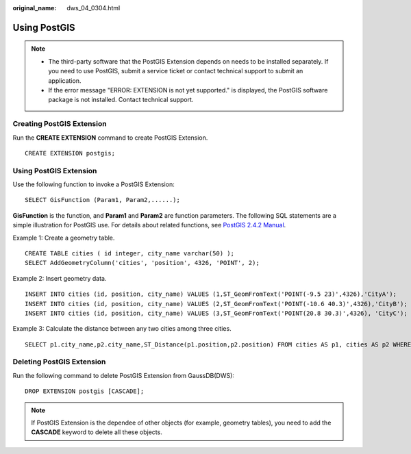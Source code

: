 :original_name: dws_04_0304.html

.. _dws_04_0304:

Using PostGIS
=============

.. note::

   -  The third-party software that the PostGIS Extension depends on needs to be installed separately. If you need to use PostGIS, submit a service ticket or contact technical support to submit an application.
   -  If the error message "ERROR: EXTENSION is not yet supported." is displayed, the PostGIS software package is not installed. Contact technical support.

Creating PostGIS Extension
--------------------------

Run the **CREATE EXTENSION** command to create PostGIS Extension.

::

   CREATE EXTENSION postgis;

Using PostGIS Extension
-----------------------

Use the following function to invoke a PostGIS Extension:

::

   SELECT GisFunction (Param1, Param2,......);

**GisFunction** is the function, and **Param1** and **Param2** are function parameters. The following SQL statements are a simple illustration for PostGIS use. For details about related functions, see `PostGIS 2.4.2 Manual <https://download.osgeo.org/postgis/docs/postgis-2.4.2.pdf>`__.

Example 1: Create a geometry table.

::

   CREATE TABLE cities ( id integer, city_name varchar(50) );
   SELECT AddGeometryColumn('cities', 'position', 4326, 'POINT', 2);

Example 2: Insert geometry data.

::

   INSERT INTO cities (id, position, city_name) VALUES (1,ST_GeomFromText('POINT(-9.5 23)',4326),'CityA');
   INSERT INTO cities (id, position, city_name) VALUES (2,ST_GeomFromText('POINT(-10.6 40.3)',4326),'CityB');
   INSERT INTO cities (id, position, city_name) VALUES (3,ST_GeomFromText('POINT(20.8 30.3)',4326), 'CityC');

Example 3: Calculate the distance between any two cities among three cities.

::

   SELECT p1.city_name,p2.city_name,ST_Distance(p1.position,p2.position) FROM cities AS p1, cities AS p2 WHERE p1.id > p2.id;

Deleting PostGIS Extension
--------------------------

Run the following command to delete PostGIS Extension from GaussDB(DWS):

::

   DROP EXTENSION postgis [CASCADE];

.. note::

   If PostGIS Extension is the dependee of other objects (for example, geometry tables), you need to add the **CASCADE** keyword to delete all these objects.
